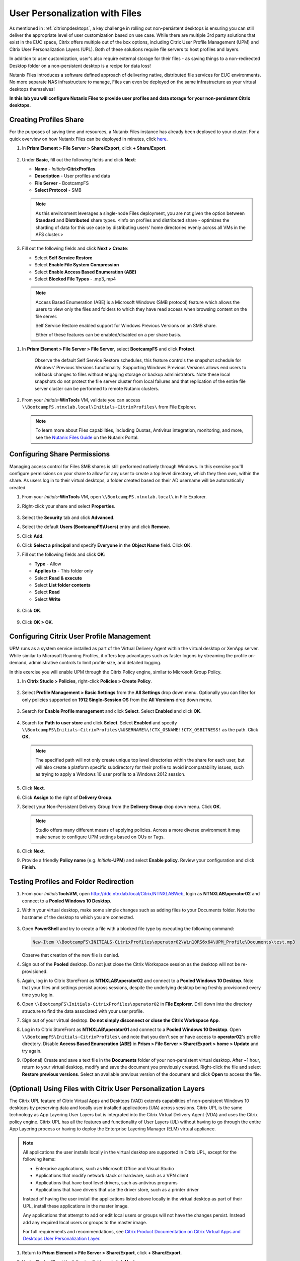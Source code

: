 .. _citrixfiles:

-------------------------------
User Personalization with Files
-------------------------------

As mentioned in :ref:`citrixnpdesktops`, a key challenge in rolling out non-persistent desktops is ensuring you can still deliver the appropriate level of user customization based on use case. While there are multiple 3rd party solutions that exist in the EUC space, Citrix offers multiple out of the box options, including Citrix User Profile Management (UPM) and Citrix User Personalization Layers (UPL). Both of these solutions require file servers to host profiles and layers.

In addition to user customization, user's also require external storage for their files - as saving things to a non-redirected Desktop folder on a non-persistent desktop is a recipe for data loss!

Nutanix Files introduces a software defined approach of delivering native, distributed file services for EUC environments. No more separate NAS infrastructure to manage, Files can even be deployed on the same infrastructure as your virtual desktops themselves!

**In this lab you will configure Nutanix Files to provide user profiles and data storage for your non-persistent Citrix desktops.**

Creating Profiles Share
+++++++++++++++++++++++

For the purposes of saving time and resources, a Nutanix Files instance has already been deployed to your cluster. For a quick overview on how Nutanix Files can be deployed in minutes, click `here <https://www.youtube.com/watch?v=gJagnILsd94>`_.

#. In **Prism Element > File Server > Share/Export**, click **+ Share/Export**.

   .. figure:: images/1.png

#. Under **Basic**, fill out the following fields and click **Next**:

   - **Name** - *Initials*\ **-CitrixProfiles**
   - **Description** - User profiles and data
   - **File Server** - BootcampFS
   - **Select Protocol** - SMB

   .. note::

      As this environment leverages a single-node Files deployment, you are not given the option between **Standard** and **Distributed** share types. <Info on profiles and distributed share - optimizes the sharding of data for this use case by distributing users' home directories evenly across all VMs in the AFS cluster.>

#. Fill out the following fields and click **Next > Create**:

   - Select **Self Service Restore**
   - Select **Enable File System Compression**
   - Select **Enable Access Based Enumeration (ABE)**
   - Select **Blocked File Types** - .mp3,.mp4

   .. figure:: images/13b.png

   .. note::

     Access Based Enumeration (ABE) is a Microsoft Windows (SMB protocol) feature which allows the users to view only the files and folders to which they have read access when browsing content on the file server.

     Self Service Restore enabled support for Windows Previous Versions on an SMB share.

     Either of these features can be enabled/disabled on a per share basis.

.. #. Repeat **Steps 1-3** to create an additional Share named *Initials*\ **-DepartmentShare**, without any Blocked File Types.

   .. figure:: images/14.png

#. In **Prism Element > File Server > File Server**, select **BootcampFS** and click **Protect**.

   .. figure:: images/2.png

     Observe the default Self Service Restore schedules, this feature controls the snapshot schedule for Windows' Previous Versions functionality. Supporting Windows Previous Versions allows end users to roll back changes to files without engaging storage or backup administrators. Note these local snapshots do not protect the file server cluster from local failures and that replication of the entire file server cluster can be performed to remote Nutanix clusters.

#. From your *Initials*\ **-WinTools** VM, validate you can access ``\\BootcampFS.ntnxlab.local\Initials-CitrixProfiles\`` from File Explorer.

   .. figure:: images/3.png

   .. note::

     To learn more about Files capabilities, including Quotas, Antivirus integration, monitoring, and more, see the `Nutanix Files Guide <https://portal.nutanix.com/#/page/docs/details?targetId=Files-v3_6:Files-v3_6>`_ on the Nutanix Portal.

Configuring Share Permissions
+++++++++++++++++++++++++++++

Managing access control for Files SMB shares is still performed natively through Windows. In this exercise you'll configure permissions on your share to allow for any user to create a top level directory, which they then own, within the share. As users log in to their virtual desktops, a folder created based on their AD username will be automatically created.

#. From your *Initials*\ **-WinTools** VM, open ``\\BootcampFS.ntnxlab.local\`` in File Explorer.

#. Right-click your share and select **Properties**.

   .. figure:: images/4.png

#. Select the **Security** tab and click **Advanced**.

#. Select the default **Users (BootcampFS\\Users)** entry and click **Remove**.

#. Click **Add**.

#. Click **Select a principal** and specify **Everyone** in the **Object Name** field. Click **OK**.

#. Fill out the following fields and click **OK**:

   - **Type** - Allow
   - **Applies to** - This folder only
   - Select **Read & execute**
   - Select **List folder contents**
   - Select **Read**
   - Select **Write**

   .. figure:: images/5.png

#. Click **OK**.

   .. figure:: images/6.png

#. Click **OK > OK**.

Configuring Citrix User Profile Management
++++++++++++++++++++++++++++++++++++++++++

UPM runs as a system service installed as part of the Virtual Delivery Agent within the virtual desktop or XenApp server. While similar to Microsoft Roaming Profiles, it offers key advantages such as faster logons by streaming the profile on-demand, administrative controls to limit profile size, and detailed logging.

In this exercise you will enable UPM through the Citrix Policy engine, similar to Microsoft Group Policy.

#. In **Citrix Studio > Policies**, right-click **Policies > Create Policy**.

   .. figure:: images/7.png

#. Select **Profile Management > Basic Settings** from the **All Settings** drop down menu. Optionally you can filter for only policies supported on **1912 Single-Session OS** from the **All Versions** drop down menu.

   .. figure:: images/8b.png

#. Search for **Enable Profile management** and click **Select**. Select **Enabled** and click **OK**.

   .. figure:: images/9.png

#. Search for **Path to user store** and click **Select**. Select **Enabled** and specify ``\\BootcampFS\Initials-CitrixProfiles\%USERNAME%\!CTX_OSNAME!!CTX_OSBITNESS!`` as the path. Click **OK**.

   .. figure:: images/10.png

   .. note::

     The specified path will not only create unique top level directories within the share for each user, but will also create a platform specific subdirectory for their profile to avoid incompatability issues, such as trying to apply a Windows 10 user profile to a Windows 2012 session.

#. Click **Next**.

#. Click **Assign** to the right of **Delivery Group**.

#. Select your Non-Persistent Delivery Group from the **Delivery Group** drop down menu. Click **OK**.

   .. figure:: images/11.png

   .. note::

     Studio offers many different means of applying policies. Across a more diverse environment it may make sense to configure UPM settings based on OUs or Tags.

#. Click **Next**.

#. Provide a friendly **Policy name** (e.g. *Initials*\ **-UPM**) and select **Enable policy**. Review your configuration and click **Finish**.

   .. figure:: images/12.png

Testing Profiles and Folder Redirection
+++++++++++++++++++++++++++++++++++++++

#. From your *Initials*\ **ToolsVM**, open http://ddc.ntnxlab.local/Citrix/NTNXLABWeb, login as **NTNXLAB\\operator02** and connect to a **Pooled Windows 10 Desktop**.

#. Within your virtual desktop, make some simple changes such as adding files to your Documents folder. Note the hostname of the desktop to which you are connected.

   .. figure:: images/afsprofiles15.png

#. Open **PowerShell** and try to create a file with a blocked file type by executing the following command:

   .. code-block:: PowerShell

      New-Item \\BootcampFS\INITIALS-CitrixProfiles\operator02\Win10RS6x64\UPM_Profile\Documents\test.mp3

   Observe that creation of the new file is denied.

#. Sign out of the **Pooled** desktop. Do not just close the Citrix Workspace session as the desktop will not be re-provisioned.

#. Again, log in to Citrix StoreFront as **NTNXLAB\\operator02** and connect to a **Pooled Windows 10 Desktop**. Note that your files and settings persist across sessions, despite the underlying desktop being freshly provisioned every time you log in.

#. Open ``\\BootcampFS\Initials-CitrixProfiles\operator02`` in **File Explorer**. Drill down into the directory structure to find the data associated with your user profile.

#. Sign out of your virtual desktop. **Do not simply disconnect or close the Citrix Workspace App**.

#. Log in to Citrix StoreFront as **NTNXLAB\\operator01** and connect to a **Pooled Windows 10 Desktop**. Open ``\\BootcampFS\Initials-CitrixProfiles\`` and note that you don't see or have access to **operator02**'s profile directory. Disable **Access Based Enumeration (ABE)** in **Prism > File Server > Share/Export > home > Update** and try again.

#. (Optional) Create and save a text file in the **Documents** folder of your non-persistent virtual desktop. After ~1 hour, return to your virtual desktop, modify and save the document you previously created. Right-click the file and select **Restore previous versions**. Select an available previous version of the document and click **Open** to access the file.

.. figure:: images/afsprofiles16.png

(Optional) Using Files with Citrix User Personalization Layers
++++++++++++++++++++++++++++++++++++++++++++++++++++++++++++++

The Citrix UPL feature of Citrix Virtual Apps and Desktops (VAD) extends capabilities of non-persistent Windows 10 desktops by preserving data and locally user installed applications (UIA) across sessions.  Citrix UPL is the same technology as App Layering User Layers but is integrated into the Citrix Virtual Delivery Agent (VDA) and uses the Citrix policy engine.  Citrix UPL has all the features and functionality of User Layers (UL) without having to go through the entire App Layering process or having to deploy the Enterprise Layering Manager (ELM) virtual appliance.

.. note::

   All applications the user installs locally in the virtual desktop are supported in Citrix UPL, except for the following items:

   - Enterprise applications, such as Microsoft Office and Visual Studio
   - Applications that modify network stack or hardware, such as a VPN client
   - Applications that have boot level drivers, such as antivirus programs
   - Applications that have drivers that use the driver store, such as a printer driver

   Instead of having the user install the applications listed above locally in the virtual desktop as part of their UPL, install these applications in the master image.

   Any applications that attempt to add or edit local users or groups will not have the changes persist.  Instead add any required local users or groups to the master image.

   For full requirements and recommendations, see `Citrix Product Documentation on Citrix Virtual Apps and Desktops User Personalization Layer <https://docs.citrix.com/en-us/citrix-virtual-apps-desktops/install-configure/user-personalization-layer.html>`_.

#. Return to **Prism Element > File Server > Share/Export**, click **+ Share/Export**.

#. Under **Basic**, fill out the following fields and click **Next**:

   - **Name** - *Initials*\ **-CitrixUPL**
   - **Description** - Citrix UPL storage
   - **File Server** - BootcampFS
   - **Select Protocol** - SMB

#. Click **Next > Create**.

#. From your *Initials*\ **-WinTools** VM, open ``\\BootcampFS.ntnxlab.local\`` in File Explorer.

#. Open your *Initials*\ **-CitrixUPL** share and create a new directory named **Users**.

   .. figure:: images/15.png

   .. note::

      The folder name is hard coded in Citrix UPL and must be named **Users**.

#. Return to **Citrix Studio > Policies**. Right-click your **UPM** policy and select **Disable**.

   You will be applying your UPL policy to the same group of desktops.

#. Click **Create Policy**.

#. Specify **User Layer** in the **Search** field to filter for the required settings.

   .. figure:: images/16.png

#. Select **User Layer Repository Path** and specify the path to your *Initials*\ **-CitrixUPL** share. Do not include the **Users** folder in the path, this will be appended automatically. Click **OK**

   .. figure:: images/17.png

#. Select **User Layer Size in GB** and specify a value of **20** GB. Click **OK**.

   .. note:: The default value of 0 will configure 10GB UPL disks.

#. Click **Next**.

#. Click **Assign** to the right of **Delivery Group**.

#. Select your Non-Persistent Delivery Group from the **Delivery Group** drop down menu. Click **OK**.

   .. figure:: images/11.png

   .. note::

      Citrix UPL works with Pooled-Random and Pooled-Static Machine Catalogs. Citrix UPL does not support Pooled-Static Machine Catalogs with Citrix Personal vDisk (now deprecated) or dedicated, persistent machines that save changes to local disk.

#. Click **Next**.

#. Provide a friendly **Policy name** (e.g. *Initials*\ **-UPL**) and select **Enable policy**. Review your configuration and click **Finish**.

#. From your *Initials*\ **ToolsVM**, open http://ddc.ntnxlab.local/Citrix/NTNXLABWeb, login as **NTNXLAB\\operator03** and connect to a **Pooled Windows 10 Desktop**.

#. Open ``\\BootcampFS.ntnxlab.local\<Initials>-CitrixUPL\Users`` in File Explorer and note there is now a directory for your user containing a VHD with your personal desktop layer.

   .. figure:: images/18.png

#. Download and install **Mozilla Firefox** on your desktop. Launch Firefox and configure as your default browser.

#. Restart your virtual desktop.

#. After ~2 minutes, return to Citrix StoreFront and launch another **Pooled Windows 10 Desktop**. Observe that Firefox in still installed and configured as your default browser. Launch Firefox and note that the initial setup does not run again, as it has saved the settings from the previous session.

   .. figure:: images/19.png

#. Disconnect from your virtual desktop.

Takeaways
+++++++++

- Nutanix Files provides native files services suitable for storing user profile, data, and Citrix User Personalization Layer VHD files.

- Citrix User Personalization Layer is a simplified version of App Layering User Layers for non-persistent Provisioning and Machine Creation Services images.

- Nutanix Files can be deployed on the same Nutanix cluster as your Citrix virtual desktops, resulting in better utilization of storage capacity and eliminating additional storage silos.

- Supporting mixed workloads (e.g. virtual desktops and file services) is further enhanced by Nutanix's ability to mix different node configurations within a single cluster, such as:

  - Mixing storage heavy and compute heavy nodes
  - Expanding a cluster with Storage Only nodes to increase storage capacity without incurring additional virtualization licensing costs
  - Mixing different generations of hardware (e.g. NX-3460-G6 + NX-6235-G5)
  - Mixing all flash nodes with hybrid nodes
  - Mixing NVIDIA GPU nodes with non-GPU nodes
